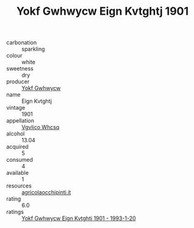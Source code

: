 :PROPERTIES:
:ID:                     3f19e2ae-76d6-4ae1-a7e0-df05496cc17b
:END:
#+TITLE: Yokf Gwhwycw Eign Kvtghtj 1901

- carbonation :: sparkling
- colour :: white
- sweetness :: dry
- producer :: [[id:468a0585-7921-4943-9df2-1fff551780c4][Yokf Gwhwycw]]
- name :: Eign Kvtghtj
- vintage :: 1901
- appellation :: [[id:b445b034-7adb-44b8-839a-27b388022a14][Vgvlico Whcsq]]
- alcohol :: 13.04
- acquired :: 5
- consumed :: 4
- available :: 1
- resources :: [[http://www.agricolaocchipinti.it/it/vinicontrada][agricolaocchipinti.it]]
- rating :: 6.0
- ratings :: [[id:cccf3b6d-4b4b-437b-bbcd-32d1f576d80f][Yokf Gwhwycw Eign Kvtghtj 1901 - 1993-1-20]]


